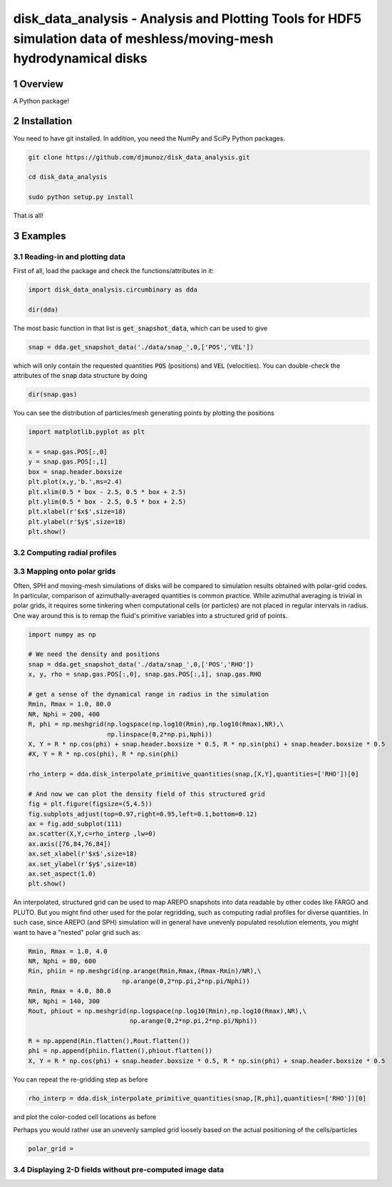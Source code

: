 disk_data_analysis - Analysis and Plotting Tools for HDF5 simulation data of meshless/moving-mesh hydrodynamical disks 
==================================================
.. sectnum::

.. class:: no-web
           
   .. image:: example_figures/disk_images.png
      :height: 100px
      :width: 400 px

Overview
--------

A Python package!

Installation
--------

You need to have git installed. In addition, you need the NumPy and SciPy Python packages.

.. code::
   
   git clone https://github.com/djmunoz/disk_data_analysis.git

   cd disk_data_analysis
   
   sudo python setup.py install

That is all!


Examples
--------


Reading-in and plotting data
~~~~~~~

First of all, load the package and check the functions/attributes in it:

.. code:: python
	  
   import disk_data_analysis.circumbinary as dda

   dir(dda)
   
The most basic function in that list is :code:`get_snapshot_data`,
which can be used to give

.. code:: python
	  
   snap = dda.get_snapshot_data('./data/snap_',0,['POS','VEL'])

which will only contain the requested quantities :code:`POS` (positions)
and :code:`VEL` (velocities). You can double-check the attributes of
the  :code:`snap` data structure by doing

.. code:: python
	  
   dir(snap.gas)

   
You can see the distribution of particles/mesh generating points by plotting
the positions

.. code:: python

   import matplotlib.pyplot as plt

   x = snap.gas.POS[:,0]
   y = snap.gas.POS[:,1]
   box = snap.header.boxsize
   plt.plot(x,y,'b.',ms=2.4)
   plt.xlim(0.5 * box - 2.5, 0.5 * box + 2.5)
   plt.ylim(0.5 * box - 2.5, 0.5 * box + 2.5)
   plt.xlabel(r'$x$',size=18)
   plt.ylabel(r'$y$',size=18)
   plt.show()
   
.. image:: example_figures/figure_points.png
   :align: right
   :scale: 50
   :height: 40px
   :width: 40 px
   
Computing radial profiles
~~~~~~~


Mapping onto polar grids
~~~~~~~

Often, SPH and moving-mesh simulations of disks will be compared to simulation
results obtained with polar-grid codes. In particular, comparison of
azimuthally-averaged quantities is common practice. While azimuthal averaging
is trivial in polar grids, it requires some tinkering when computational cells
(or particles) are not placed in regular intervals in radius. One way around
this is to remap the fluid's primitive variables into a structured grid of
points.


.. code:: python


   import numpy as np
   
   # We need the density and positions
   snap = dda.get_snapshot_data('./data/snap_',0,['POS','RHO'])
   x, y, rho = snap.gas.POS[:,0], snap.gas.POS[:,1], snap.gas.RHO

   # get a sense of the dynamical range in radius in the simulation
   Rmin, Rmax = 1.0, 80.0
   NR, Nphi = 200, 400
   R, phi = np.meshgrid(np.logspace(np.log10(Rmin),np.log10(Rmax),NR),\
	                np.linspace(0,2*np.pi,Nphi))
   X, Y = R * np.cos(phi) + snap.header.boxsize * 0.5, R * np.sin(phi) + snap.header.boxsize * 0.5
   #X, Y = R * np.cos(phi), R * np.sin(phi)
   
   rho_interp = dda.disk_interpolate_primitive_quantities(snap,[X,Y],quantities=['RHO'])[0]

   # And now we can plot the density field of this structured grid
   fig = plt.figure(figsize=(5,4.5))
   fig.subplots_adjust(top=0.97,right=0.95,left=0.1,bottom=0.12)
   ax = fig.add_subplot(111)
   ax.scatter(X,Y,c=rho_interp ,lw=0)
   ax.axis([76,84,76,84])
   ax.set_xlabel(r'$x$',size=18)
   ax.set_ylabel(r'$y$',size=18)
   ax.set_aspect(1.0)
   plt.show()

   
.. image:: example_figures/polar_grid1.png
   :align: center
   :height: 120px
   :width: 120 px 
   

An interpolated, structured grid can be used to map AREPO snapshots into data readable
by other codes like FARGO and PLUTO. But you might find other used for the polar regridding,
such as computing radial profiles for diverse quantities. In such case, since AREPO (and SPH)
simulation will in general have unevenly populated resolution elements, you might want to have
a "nested" polar grid such as:

.. code:: python
	  
   Rmin, Rmax = 1.0, 4.0
   NR, Nphi = 80, 600
   Rin, phiin = np.meshgrid(np.arange(Rmin,Rmax,(Rmax-Rmin)/NR),\
                            np.arange(0,2*np.pi,2*np.pi/Nphi))
   Rmin, Rmax = 4.0, 80.0
   NR, Nphi = 140, 300
   Rout, phiout = np.meshgrid(np.logspace(np.log10(Rmin),np.log10(Rmax),NR),\
                              np.arange(0,2*np.pi,2*np.pi/Nphi))

   R = np.append(Rin.flatten(),Rout.flatten())
   phi = np.append(phiin.flatten(),phiout.flatten())
   X, Y = R * np.cos(phi) + snap.header.boxsize * 0.5, R * np.sin(phi) + snap.header.boxsize * 0.5

You can repeat the re-gridding step as before
   
.. code:: python

   rho_interp = dda.disk_interpolate_primitive_quantities(snap,[R,phi],quantities=['RHO'])[0]

and plot the color-coded cell locations as before

.. image:: example_figures/polar_grid2.png
   :align: center
   :height: 120px
   :width: 120 px

	   
Perhaps you would rather use an unevenly sampled grid loosely based
on the actual positioning of the cells/particles

.. code:: python
	  
   polar_grid =
   


Displaying 2-D fields without pre-computed image data
~~~~~~~
